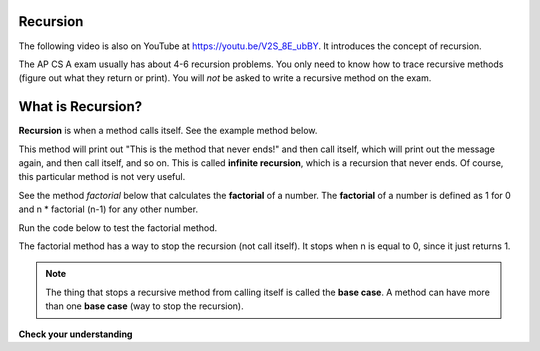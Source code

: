 .. qnum::
   :prefix: 12-2-
   :start: 1
   
.. highlight:: java
   :linenothreshold: 4

Recursion
==========

.. the video is Recursion.mov

The following video is also on YouTube at https://youtu.be/V2S_8E_ubBY.  It introduces the concept of recursion.

.. youtube:: V2S_8E_ubBY
    :width: 800
    :align: center
   
The AP CS A exam usually has about 4-6 recursion problems.  You only need to know how to trace recursive methods (figure out what they return or print).  You will *not* be asked to write a recursive method on the exam.    

What is Recursion?
==================

..	index::
    single: recursion
    pair: recursion; defintion

**Recursion** is when a method calls itself. See the example method below. 

.. code-block:: java 
  :linenos:

  public static void neverEnd() 
  {
    System.out.println("This is the method that never ends!");
    neverEnd();
  } 
  
..	index::
    single: infinite recursion
    pair: recursion; infinite
  
This method will print out "This is the method that never ends!" and then call itself, which will print out the message again, and then call itself, and so on.  This is called **infinite recursion**, which is a recursion that never ends.  Of course, this particular method is not very useful.  

.. fillintheblank:: recurb1fill

   Which line in the method neverEnd (shown above) contains the recursive call (the call to the same method)? 
   
   -    :4$: Correct.  This line contains a call to the same method, which makes it a recursive method.
        :.*: Look for a call to the same method name

        
..	index::
    single: factorial

See the method `factorial` below that calculates the **factorial** of a number.  The **factorial** of a number is defined as 1 for 0 and n * factorial (n-1) for any other number.  

.. code-block:: java 
   :linenos:

   public static int factorial(int n)
   {
       if (n == 0)
           return 1;
       else 
           return n * factorial(n-1);
   }
   
.. fillintheblank:: recurb2fill
 
   Which line in the method factorial contains the recursive call (the call to the same method)?

   -    :6$: Correct.  This line contains a call to the same method, which makes it a recursive method.
        :.*: Look for a call to the same method name
   
Run the code below to test the factorial method.

.. activecode:: FactorialTest
   :language: java
  
   public class FactorialTest
   {

       public static int factorial(int n)
       {
           if (n == 0)
               return 1;
           else 
               return n * factorial(n-1);
       }
      
       public static void main(String[] args)
       {
           System.out.println("factorial of 3 is: " + factorial(3));
           System.out.println("factorial of 4 is: " +factorial(4));
           System.out.println("factorial of 5 is: " +factorial(5));
       }
   }
   
..	index::
    single: base case
    pair: recursion; base case
  
The factorial method has a way to stop the recursion (not call itself).  It stops when n is equal to 0, since it just returns 1.

.. note ::

   The thing that stops a recursive method from calling itself is called the **base case**.  A method can have more than one **base case** (way to stop the recursion).  

**Check your understanding**
    
.. mchoice:: qrb_1
   :answer_a: Yes 
   :answer_b: No
   :correct: b
   :feedback_a: Where is the call to the same method?
   :feedback_b: There is no call to the same method, so this can not be a recursive method. 
    
	Is the following method recursive? 
    
    .. code-block:: java
      :linenos:
   
      public static int mystery() 
      { 
         int total = 0;
         for (int i=10; i>0; i--)
         {
            total = total + i;
         }
         return total;
      } 
      
.. mchoice:: qrb_2
   :answer_a: Yes 
   :answer_b: No
   :correct: a
   :feedback_a: Yes, any method that contains at least one call to the same method is recursive. 
   :feedback_b: Look again.  Check if the method contains a call to itself.  
   
   Is the following method recursive? 
    
    .. code-block:: java 
      :linenos:
   
      public static int mystery2(int x)
      { 
         if (x == 1) return 1;
         else return x + mystery2(x-1);
      }
      
.. mchoice:: qrb_3
   :answer_a: 0 
   :answer_b: 1
   :answer_c: 2
   :correct: b
   :feedback_a: Look again.  What is the value of n when this method returns a value, without doing a recursive call? 
   :feedback_b: This method stops calling itself when n equals 1 (line 3).  
   :feedback_c: Look for a return with a number after it.  When is this code executed?  
   
   What is the value of n when this method stops calling itself (when it reaches the base case)? 
    
    .. code-block:: java 
      :linenos:
   
      public static int product(int n) 
      {
         if(n == 1)          
            return 1;     
         else          
            return n * product(n - 2); 
      } 
      
.. mchoice:: qrb_4
   :answer_a: 0
   :answer_b: 1
   :answer_c: Both 0 and 1
   :correct: c
   :feedback_a: This method also stops for another value of n.  
   :feedback_b: This method also stops for another value of n. 
   :feedback_c: This method stops calling itself when n is either 0 or 1.   
   
   What is/are the values of the variable bunnies when this method stops calling itself (when it reaches the base case)? 
    
    .. code-block:: java 
      :linenos:
    
      public static int bunnyEars(int bunnies) 
      {
         if (bunnies == 0) return 0;
         else if (bunnies == 1) return 2;
         else return 2 + bunnyEars(bunnies - 1); 
      }
      
.. mchoice:: qrb_5-new
   :answer_a: yes
   :answer_b: no
   :correct: b
   :feedback_a: Where is the call to the same method?
   :feedback_b: There is no call to the same method, so it is not recursive. 
   
   Is the following method recursive?
    
    .. code-block:: java 
      :linenos:
    
      public static int bunnyEars(int bunnies) 
      {
         int total = 0;
         for (int i = 0; i < bunnies; i++)
         {
            total = total + 2;
         }
         return total;
      }




    
